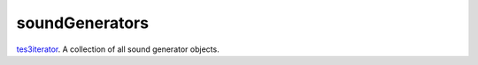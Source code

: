 soundGenerators
====================================================================================================

`tes3iterator`_. A collection of all sound generator objects.

.. _`tes3iterator`: ../../../lua/type/tes3iterator.html
